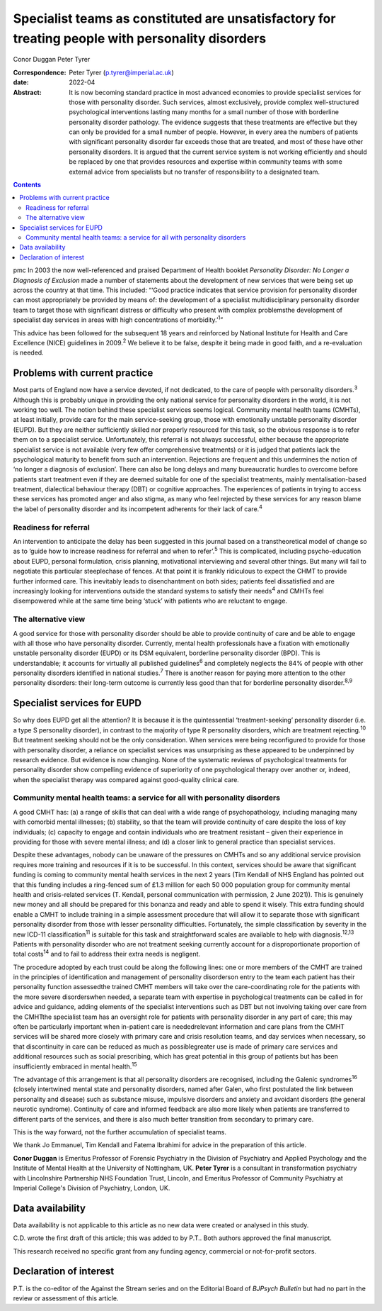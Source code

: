 =================================================================================================
Specialist teams as constituted are unsatisfactory for treating people with personality disorders
=================================================================================================



Conor Duggan
Peter Tyrer

:Correspondence: Peter Tyrer (p.tyrer@imperial.ac.uk)

:date: 2022-04

:Abstract:
   It is now becoming standard practice in most advanced economies to
   provide specialist services for those with personality disorder. Such
   services, almost exclusively, provide complex well-structured
   psychological interventions lasting many months for a small number of
   those with borderline personality disorder pathology. The evidence
   suggests that these treatments are effective but they can only be
   provided for a small number of people. However, in every area the
   numbers of patients with significant personality disorder far exceeds
   those that are treated, and most of these have other personality
   disorders. It is argued that the current service system is not
   working efficiently and should be replaced by one that provides
   resources and expertise within community teams with some external
   advice from specialists but no transfer of responsibility to a
   designated team.


.. contents::
   :depth: 3
..

pmc
In 2003 the now well-referenced and praised Department of Health booklet
*Personality Disorder: No Longer a Diagnosis of Exclusion* made a number
of statements about the development of new services that were being set
up across the country at that time. This included: “‘Good practice
indicates that service provision for personality disorder can most
appropriately be provided by means of: the development of a specialist
multidisciplinary personality disorder team to target those with
significant distress or difficulty who present with complex problemsthe
development of specialist day services in areas with high concentrations
of morbidity.’\ :sup:`1`”

This advice has been followed for the subsequent 18 years and reinforced
by National Institute for Health and Care Excellence (NICE) guidelines
in 2009.\ :sup:`2` We believe it to be false, despite it being made in
good faith, and a re-evaluation is needed.

.. _sec1:

Problems with current practice
==============================

Most parts of England now have a service devoted, if not dedicated, to
the care of people with personality disorders.\ :sup:`3` Although this
is probably unique in providing the only national service for
personality disorders in the world, it is not working too well. The
notion behind these specialist services seems logical. Community mental
health teams (CMHTs), at least initially, provide care for the main
service-seeking group, those with emotionally unstable personality
disorder (EUPD). But they are neither sufficiently skilled nor properly
resourced for this task, so the obvious response is to refer them on to
a specialist service. Unfortunately, this referral is not always
successful, either because the appropriate specialist service is not
available (very few offer comprehensive treatments) or it is judged that
patients lack the psychological maturity to benefit from such an
intervention. Rejections are frequent and this undermines the notion of
‘no longer a diagnosis of exclusion’. There can also be long delays and
many bureaucratic hurdles to overcome before patients start treatment
even if they are deemed suitable for one of the specialist treatments,
mainly mentalisation-based treatment, dialectical behaviour therapy
(DBT) or cognitive approaches. The experiences of patients in trying to
access these services has promoted anger and also stigma, as many who
feel rejected by these services for any reason blame the label of
personality disorder and its incompetent adherents for their lack of
care.\ :sup:`4`

.. _sec1-1:

Readiness for referral
----------------------

An intervention to anticipate the delay has been suggested in this
journal based on a transtheoretical model of change so as to ‘guide how
to increase readiness for referral and when to refer’.\ :sup:`5` This is
complicated, including psycho-education about EUPD, personal
formulation, crisis planning, motivational interviewing and several
other things. But many will fail to negotiate this particular
steeplechase of fences. At that point it is frankly ridiculous to expect
the CHMT to provide further informed care. This inevitably leads to
disenchantment on both sides; patients feel dissatisfied and are
increasingly looking for interventions outside the standard systems to
satisfy their needs\ :sup:`4` and CMHTs feel disempowered while at the
same time being ‘stuck’ with patients who are reluctant to engage.

.. _sec1-2:

The alternative view
--------------------

A good service for those with personality disorder should be able to
provide continuity of care and be able to engage with all those who have
personality disorder. Currently, mental health professionals have a
fixation with emotionally unstable personality disorder (EUPD) or its
DSM equivalent, borderline personality disorder (BPD). This is
understandable; it accounts for virtually all published
guidelines\ :sup:`6` and completely neglects the 84% of people with
other personality disorders identified in national studies.\ :sup:`7`
There is another reason for paying more attention to the other
personality disorders: their long-term outcome is currently less good
than that for borderline personality disorder.\ :sup:`8,9`

.. _sec2:

Specialist services for EUPD
============================

So why does EUPD get all the attention? It is because it is the
quintessential ‘treatment-seeking’ personality disorder (i.e. a type S
personality disorder), in contrast to the majority of type R personality
disorders, which are treatment rejecting.\ :sup:`10` But treatment
seeking should not be the only consideration. When services were being
reconfigured to provide for those with personality disorder, a reliance
on specialist services was unsurprising as these appeared to be
underpinned by research evidence. But evidence is now changing. None of
the systematic reviews of psychological treatments for personality
disorder show compelling evidence of superiority of one psychological
therapy over another or, indeed, when the specialist therapy was
compared against good-quality clinical care.

.. _sec2-1:

Community mental health teams: a service for all with personality disorders
---------------------------------------------------------------------------

A good CMHT has: (a) a range of skills that can deal with a wide range
of psychopathology, including managing many with comorbid mental
illnesses; (b) stability, so that the team will provide continuity of
care despite the loss of key individuals; (c) capacity to engage and
contain individuals who are treatment resistant – given their experience
in providing for those with severe mental illness; and (d) a closer link
to general practice than specialist services.

Despite these advantages, nobody can be unaware of the pressures on
CMHTs and so any additional service provision requires more training and
resources if it is to be successful. In this context, services should be
aware that significant funding is coming to community mental health
services in the next 2 years (Tim Kendall of NHS England has pointed out
that this funding includes a ring-fenced sum of £1.3 million for each
50 000 population group for community mental health and crisis-related
services (T. Kendall, personal communication with permission, 2 June
2021)). This is genuinely new money and all should be prepared for this
bonanza and ready and able to spend it wisely. This extra funding should
enable a CMHT to include training in a simple assessment procedure that
will allow it to separate those with significant personality disorder
from those with lesser personality difficulties. Fortunately, the simple
classification by severity in the new ICD-11 classification\ :sup:`11`
is suitable for this task and straightforward scales are available to
help with diagnosis.\ :sup:`12,13` Patients with personality disorder
who are not treatment seeking currently account for a disproportionate
proportion of total costs\ :sup:`14` and to fail to address their extra
needs is negligent.

The procedure adopted by each trust could be along the following lines:
one or more members of the CMHT are trained in the principles of
identification and management of personality disorderson entry to the
team each patient has their personality function assessedthe trained
CMHT members will take over the care-coordinating role for the patients
with the more severe disorderswhen needed, a separate team with
expertise in psychological treatments can be called in for advice and
guidance, adding elements of the specialist interventions such as DBT
but not involving taking over care from the CMHTthe specialist team has
an oversight role for patients with personality disorder in any part of
care; this may often be particularly important when in-patient care is
neededrelevant information and care plans from the CMHT services will be
shared more closely with primary care and crisis resolution teams, and
day services when necessary, so that discontinuity in care can be
reduced as much as possiblegreater use is made of primary care services
and additional resources such as social prescribing, which has great
potential in this group of patients but has been insufficiently embraced
in mental health.\ :sup:`15`

The advantage of this arrangement is that all personality disorders are
recognised, including the Galenic syndromes\ :sup:`16` (closely
intertwined mental state and personality disorders, named after Galen,
who first postulated the link between personality and disease) such as
substance misuse, impulsive disorders and anxiety and avoidant disorders
(the general neurotic syndrome). Continuity of care and informed
feedback are also more likely when patients are transferred to different
parts of the services, and there is also much better transition from
secondary to primary care.

This is the way forward, not the further accumulation of specialist
teams.

We thank Jo Emmanuel, Tim Kendall and Fatema Ibrahimi for advice in the
preparation of this article.

**Conor Duggan** is Emeritus Professor of Forensic Psychiatry in the
Division of Psychiatry and Applied Psychology and the Institute of
Mental Health at the University of Nottingham, UK. **Peter Tyrer** is a
consultant in transformation psychiatry with Lincolnshire Partnership
NHS Foundation Trust, Lincoln, and Emeritus Professor of Community
Psychiatry at Imperial College's Division of Psychiatry, London, UK.

.. _sec-das1:

Data availability
=================

Data availability is not applicable to this article as no new data were
created or analysed in this study.

C.D. wrote the first draft of this article; this was added to by P.T..
Both authors approved the final manuscript.

This research received no specific grant from any funding agency,
commercial or not-for-profit sectors.

.. _nts5:

Declaration of interest
=======================

P.T. is the co-editor of the Against the Stream series and on the
Editorial Board of *BJPsych Bulletin* but had no part in the review or
assessment of this article.
